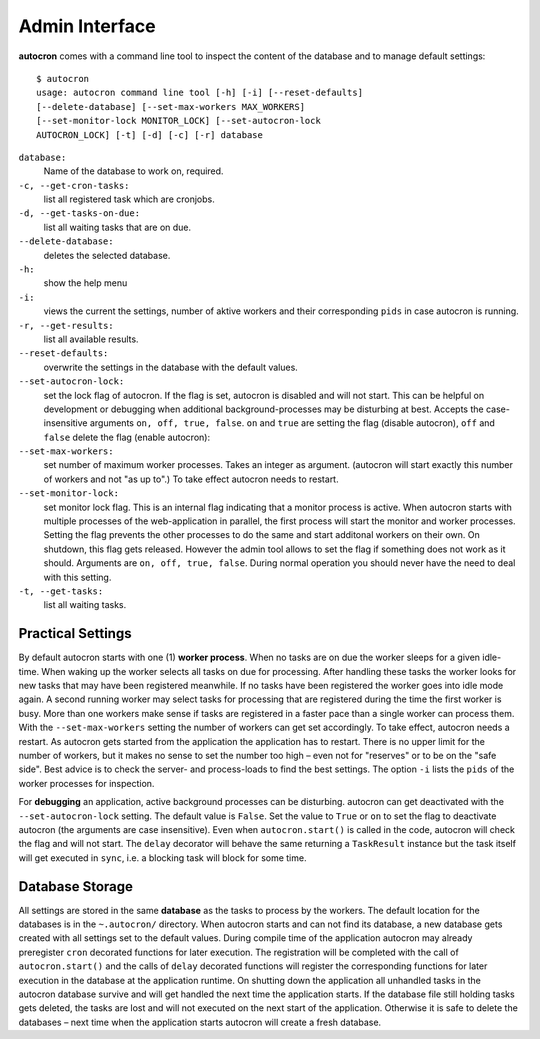 .. _admin-iterface:

Admin Interface
===============


**autocron** comes with a command line tool to inspect the content of the database and to manage default settings: ::

    $ autocron
    usage: autocron command line tool [-h] [-i] [--reset-defaults]
    [--delete-database] [--set-max-workers MAX_WORKERS]
    [--set-monitor-lock MONITOR_LOCK] [--set-autocron-lock
    AUTOCRON_LOCK] [-t] [-d] [-c] [-r] database



``database:``
    Name of the database to work on, required.

``-c, --get-cron-tasks:``
    list all registered task which are cronjobs.

``-d, --get-tasks-on-due:``
    list all waiting tasks that are on due.

``--delete-database:``
    deletes the selected database.

``-h:``
    show the help menu

``-i:``
    views the current the settings, number of aktive workers and their corresponding ``pids`` in case autocron is running.

``-r, --get-results:``
    list all available results.

``--reset-defaults:``
    overwrite the settings in the database with the default values.

``--set-autocron-lock:``
    set the lock flag of autocron. If the flag is set, autocron is disabled and will not start. This can be helpful on development or debugging when additional background-processes may be disturbing at best. Accepts the case-insensitive arguments ``on, off, true, false``. ``on`` and ``true`` are setting the flag (disable autocron), ``off`` and ``false`` delete the flag (enable autocron):

``--set-max-workers:``
    set number of maximum worker processes. Takes an integer as argument. (autocron will start exactly this number of workers and not "as up to".) To take effect autocron needs to restart.

``--set-monitor-lock:``
    set monitor lock flag. This is an internal flag indicating that a monitor process is active. When autocron starts with multiple processes of the web-application in parallel, the first process will start the monitor and worker processes. Setting the flag prevents the other processes to do the same and start additonal workers on their own. On shutdown, this flag gets released. However the admin tool allows to set the flag if something does not work as it should. Arguments are ``on, off, true, false``. During normal operation you should never have the need to deal with this setting.

``-t, --get-tasks:``
    list all waiting tasks.


Practical Settings
------------------

By default autocron starts with one (1) **worker process**. When no tasks are on due the worker sleeps for a given idle-time. When waking up the worker selects all tasks on due for processing. After handling these tasks the worker looks for new tasks that may have been registered meanwhile. If no tasks have been registered the worker goes into idle mode again. A second running worker may select tasks for processing that are registered during the time the first worker is busy. More than one workers make sense if tasks are registered in a faster pace than a single worker can process them. With the ``--set-max-workers`` setting the number of workers can get set accordingly. To take effect, autocron needs a restart. As autocron gets started from the application the application has to restart. There is no upper limit for the number of workers, but it makes no sense to set the number too high – even not for "reserves" or to be on the "safe side". Best advice is to check the server- and process-loads to find the best settings. The option ``-i`` lists the ``pids`` of the worker processes for inspection.

For **debugging** an application, active background processes can be disturbing. autocron can get deactivated with the ``--set-autocron-lock`` setting. The default value is ``False``. Set the value to ``True`` or ``on`` to set the flag to deactivate autocron (the arguments are case insensitive). Even when ``autocron.start()`` is called in the code, autocron will check the flag and will not start. The ``delay`` decorator will behave the same returning a ``TaskResult`` instance but the task itself will get executed in ``sync``, i.e. a blocking task will block for some time.


Database Storage
----------------

All settings are stored in the same **database** as the tasks to process by the workers. The default location for the databases is in the ``~.autocron/`` directory. When autocron starts and can not find its database, a new database gets created with all settings set to the default values. During compile time of the application autocron may already preregister ``cron`` decorated functions for later execution. The registration will be completed with the call of ``autocron.start()`` and the calls of ``delay`` decorated functions will register the corresponding functions for later execution in the database at the application runtime. On shutting down the application all unhandled tasks in the autocron database survive and will get handled the next time the application starts. If the database file still holding tasks gets deleted, the tasks are lost and will not executed on the next start of the application. Otherwise it is safe to delete the databases – next time when the application starts autocron will create a fresh database.




